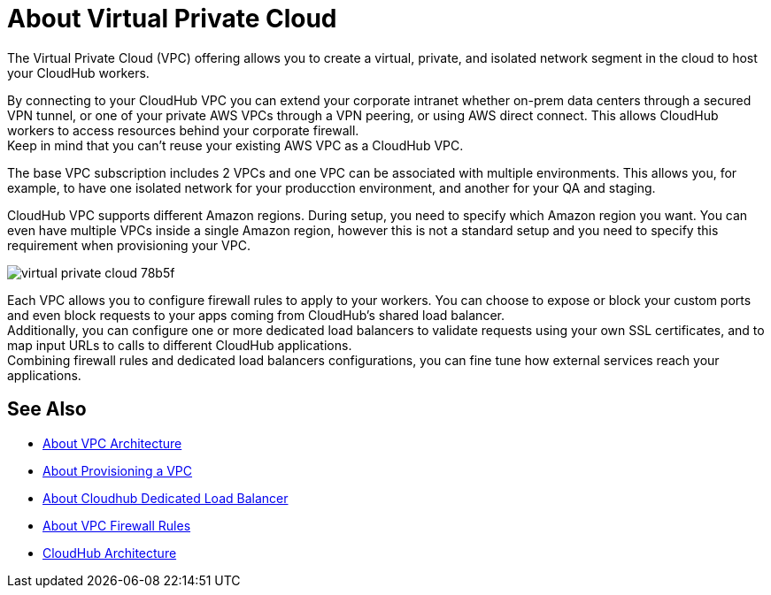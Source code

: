 = About Virtual Private Cloud

The Virtual Private Cloud (VPC) offering allows you to create a virtual, private, and isolated network segment in the cloud to host your CloudHub workers.

By connecting to your CloudHub VPC you can extend your corporate intranet whether on-prem data centers through a secured VPN tunnel, or one of your private AWS VPCs through a VPN peering, or using AWS direct connect. This allows CloudHub workers to access resources behind your corporate firewall. +
Keep in mind that you can't reuse your existing AWS VPC as a CloudHub VPC.

The base VPC subscription includes 2 VPCs and one VPC can be associated with multiple environments. This allows you, for example, to have one isolated network for your producction environment, and another for your QA and staging.

CloudHub VPC supports different Amazon regions. During setup, you need to specify which Amazon region you want. You can even have multiple VPCs inside a single Amazon region, however this is not a standard setup and you need to specify this requirement when provisioning your VPC.

image::virtual-private-cloud-78b5f.png[]

Each VPC allows you to configure firewall rules to apply to your workers. You can choose to expose or block your custom ports and even block requests to your apps coming from CloudHub's shared load balancer. +
Additionally, you can configure one or more dedicated load balancers to validate requests using your own SSL certificates, and to map input URLs to calls to different CloudHub applications. +
Combining firewall rules and dedicated load balancers configurations, you can fine tune how external services reach your applications.

// _TODO: So On-prem + cloud ?
// VPCs can have multiple peers (connections)

== See Also

* link:/runtime-manager/vpc-architecture-concept[About VPC Architecture]
* link:/runtime-manager/vpc-provisioning-concept[About Provisioning a VPC]
* link:/runtime-manager/cloudhub-dedicated-load-balancer[About Cloudhub Dedicated Load Balancer]
* link:/runtime-manager/vpc-firewall-rules-concept[About VPC Firewall Rules]
* link:/runtime-manager/cloudhub-architecture[CloudHub Architecture]
//_TODO: Add this as a See Also link:
// link:/runtime-manager/cloudhub-architecture#cloudhub-workers[CloudHub workers]
// link:/runtime-manager/cloudhub-dedicated-load-balancer[dedicated load balancer features]
// <<Set up Internal DNS, DNS server>>
// CH Architechture
